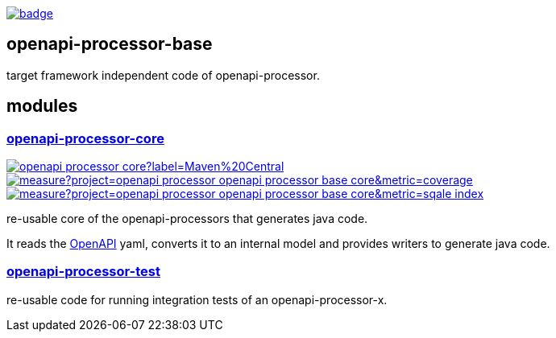 :openapi: https://www.openapis.org/
:annotations: https://github.com/openapi-processor/openapi-processor-base/tree/master/openapi-processor-annotations
:core: https://github.com/openapi-processor/openapi-processor-base/tree/master/openapi-processor-core
:test: https://github.com/openapi-processor/openapi-processor-base/tree/master/openapi-processor-test

:core-ci: https://github.com/openapi-processor/openapi-processor-core/actions?query=workflow%3Abuild
:core-ci-badge: https://github.com/openapi-processor/openapi-processor-core/workflows/build/badge.svg

:core-sonar: https://sonarcloud.io/dashboard?id=openapi-processor_openapi-processor-base-core
:core-sonar-coverage: https://sonarcloud.io/api/project_badges/measure?project=openapi-processor_openapi-processor-base-core&metric=coverage
:core-sonar-tecdeb: https://sonarcloud.io/api/project_badges/measure?project=openapi-processor_openapi-processor-base-core&metric=sqale_index

:central-search: https://search.maven.org/search?q=io.openapiprocessor
:core-central-badge: https://img.shields.io/maven-central/v/io.openapiprocessor/openapi-processor-core?label=Maven%20Central

// badges
link:{core-ci}[image:{core-ci-badge}[]]

== openapi-processor-base

target framework independent code of openapi-processor.

== modules

=== link:{core}[openapi-processor-core]

// badges
link:{central-search}[image:{core-central-badge}[]]
link:{core-sonar}[image:{core-sonar-coverage}[]]
link:{core-sonar}[image:{core-sonar-tecdeb}[]]

re-usable core of the openapi-processors that generates java code.

It reads the link:{openapi}[OpenAPI] yaml, converts it to an internal model and provides writers to generate java code.

=== link:{test}[openapi-processor-test]

re-usable code for running integration tests of an openapi-processor-x.
